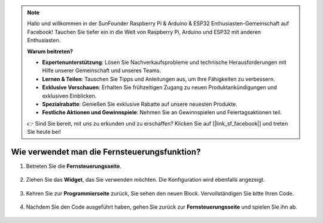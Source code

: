 .. note::

    Hallo und willkommen in der SunFounder Raspberry Pi & Arduino & ESP32 Enthusiasten-Gemeinschaft auf Facebook! Tauchen Sie tiefer ein in die Welt von Raspberry Pi, Arduino und ESP32 mit anderen Enthusiasten.

    **Warum beitreten?**

    - **Expertenunterstützung**: Lösen Sie Nachverkaufsprobleme und technische Herausforderungen mit Hilfe unserer Gemeinschaft und unseres Teams.
    - **Lernen & Teilen**: Tauschen Sie Tipps und Anleitungen aus, um Ihre Fähigkeiten zu verbessern.
    - **Exklusive Vorschauen**: Erhalten Sie frühzeitigen Zugang zu neuen Produktankündigungen und exklusiven Einblicken.
    - **Spezialrabatte**: Genießen Sie exklusive Rabatte auf unsere neuesten Produkte.
    - **Festliche Aktionen und Gewinnspiele**: Nehmen Sie an Gewinnspielen und Feiertagsaktionen teil.

    👉 Sind Sie bereit, mit uns zu erkunden und zu erschaffen? Klicken Sie auf [|link_sf_facebook|] und treten Sie heute bei!

.. _remote_control_latest:

Wie verwendet man die Fernsteuerungsfunktion?
==============================================

1. Betreten Sie die **Fernsteuerungsseite**.

    .. image:: img/img_remote1.png

#. Ziehen Sie das **Widget**, das Sie verwenden möchten. Die Konfiguration wird ebenfalls angezeigt.

    .. image:: img/img_remote3.png

#. Kehren Sie zur **Programmierseite** zurück, Sie sehen den neuen Block. Vervollständigen Sie bitte Ihren Code.

    .. image:: img/img_remote5.png

#. Nachdem Sie den Code ausgeführt haben, gehen Sie zurück zur **Fernsteuerungsseite** und spielen Sie ihn ab.

    .. image:: img/img_remote6.png
